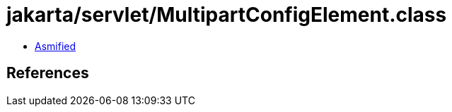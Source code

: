 = jakarta/servlet/MultipartConfigElement.class

 - link:MultipartConfigElement-asmified.java[Asmified]

== References

